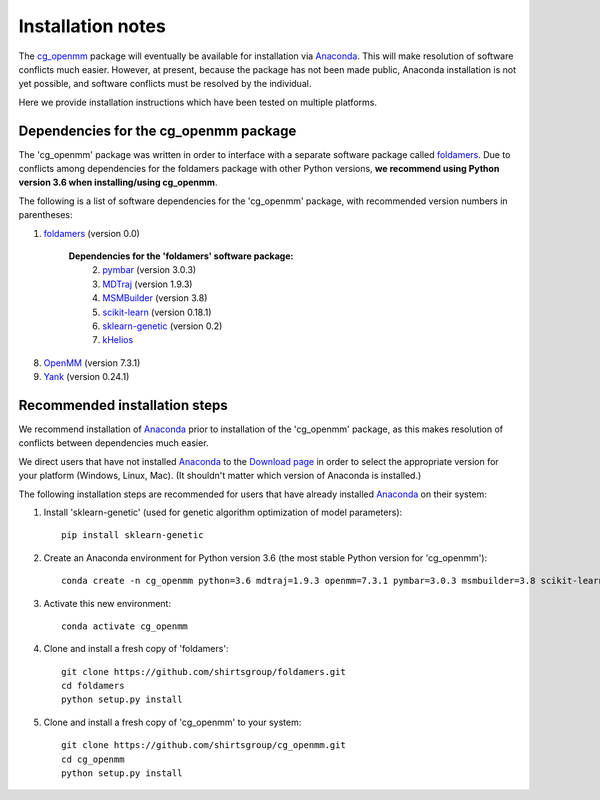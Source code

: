 Installation notes
==================

The `cg_openmm <https://github.com/shirtsgroup/cg_openmm>`_ package will eventually be available for installation via `Anaconda <https://www.anaconda.com/>`_.  This will make resolution of software conflicts much easier.  However, at present, because the package has not been made public, Anaconda installation is not yet possible, and software conflicts must be resolved by the individual.

Here we provide installation instructions which have been tested on multiple platforms.

Dependencies for the cg_openmm package
--------------------------------------

The 'cg_openmm' package was written in order to interface with a separate software package called `foldamers <https://github.com/shirtsgroup/foldamers>`_.  Due to conflicts among dependencies for the foldamers package with other Python versions, **we recommend using Python version 3.6 when installing/using cg_openmm**.

The following is a list of software dependencies for the 'cg_openmm' package, with recommended version numbers in parentheses:

1) `foldamers <https://github.com/shirtsgroup/foldamers>`_ (version 0.0)

    **Dependencies for the 'foldamers' software package:**
        2) `pymbar <https://github.com/choderalab/pymbar>`_ (version 3.0.3)
        3) `MDTraj <http://mdtraj.org/1.9.3/>`_ (version 1.9.3)
        4) `MSMBuilder <http://msmbuilder.org/3.8.0/>`_ (version 3.8)
        5) `scikit-learn <https://scikit-learn.org/stable/>`_ (version 0.18.1)
        6) `sklearn-genetic <https://github.com/manuel-calzolari/sklearn-genetic>`_ (version 0.2)
        7) `kHelios <https://pubs.acs.org/doi/abs/10.1021/acs.jcim.6b00721>`_

8) `OpenMM <http://openmm.org/>`_ (version 7.3.1)
9) `Yank <http://getyank.org/latest/>`_ (version 0.24.1)

Recommended installation steps
------------------------------

We recommend installation of `Anaconda <https://www.anaconda.com/>`_ prior to installation of the 'cg_openmm' package, as this makes resolution of conflicts between dependencies much easier.

We direct users that have not installed `Anaconda <https://www.anaconda.com/>`_ to the `Download page <https://www.anaconda.com/distribution/>`_ in order to select the appropriate version for your platform (Windows, Linux, Mac).  (It shouldn't matter which version of Anaconda is installed.)

The following installation steps are recommended for users that have already installed `Anaconda <https://www.anaconda.com/>`_ on their system:

1) Install 'sklearn-genetic' (used for genetic algorithm optimization of model parameters)::

	pip install sklearn-genetic

2) Create an Anaconda environment for Python version 3.6 (the most stable Python version for 'cg_openmm')::

	conda create -n cg_openmm python=3.6 mdtraj=1.9.3 openmm=7.3.1 pymbar=3.0.3 msmbuilder=3.8 scikit-learn=0.18.1 yank=0.21.2

3) Activate this new environment::

	conda activate cg_openmm

4) Clone and install a fresh copy of 'foldamers'::

	git clone https://github.com/shirtsgroup/foldamers.git
	cd foldamers
	python setup.py install

5) Clone and install a fresh copy of 'cg_openmm' to your system::

	git clone https://github.com/shirtsgroup/cg_openmm.git
	cd cg_openmm
        python setup.py install

